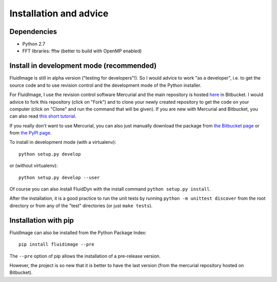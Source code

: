 Installation and advice
=======================


Dependencies
------------

- Python 2.7

- FFT libraries: fftw (better to build with OpenMP enabled)


Install in development mode (recommended)
-----------------------------------------

FluidImage is still in alpha version ("testing for developers"!).  So I would
advice to work "as a developer", i.e. to get the source code and to use
revision control and the development mode of the Python installer.

For FluidImage, I use the revision control software Mercurial and the main
repository is hosted `here <https://bitbucket.org/fluiddyn/fluidimage>`_ in
Bitbucket. I would advice to fork this repository (click on "Fork") and to
clone your newly created repository to get the code on your computer (click on
"Clone" and run the command that will be given). If you are new with Mercurial
and Bitbucket, you can also read `this short tutorial
<http://fluiddyn.readthedocs.org/en/latest/mercurial_bitbucket.html>`_.

If you really don't want to use Mercurial, you can also just manually
download the package from `the Bitbucket page
<https://bitbucket.org/fluiddyn/fluidimage>`_ or from `the PyPI page
<https://pypi.python.org/pypi/fluidimage>`_.

To install in development mode (with a virtualenv)::

  python setup.py develop

or (without virtualenv)::

  python setup.py develop --user

Of course you can also install FluidDyn with the install command ``python
setup.py install``.

After the installation, it is a good practice to run the unit tests by
running ``python -m unittest discover`` from the root directory or
from any of the "test" directories (or just ``make tests``).

Installation with pip
---------------------

FluidImage can also be installed from the Python Package Index::

  pip install fluidimage --pre

The ``--pre`` option of pip allows the installation of a pre-release version.

However, the project is so new that it is better to have the last version (from
the mercurial repository hosted on Bitbucket).
